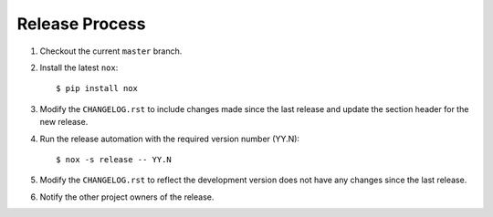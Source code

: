 Release Process
===============

#. Checkout the current ``master`` branch.
#. Install the latest ``nox``::

    $ pip install nox

#. Modify the ``CHANGELOG.rst`` to include changes made since the last release
   and update the section header for the new release.

#. Run the release automation with the required version number (YY.N)::

    $ nox -s release -- YY.N

#. Modify the ``CHANGELOG.rst`` to reflect the development version does not
   have any changes since the last release.

#. Notify the other project owners of the release.
